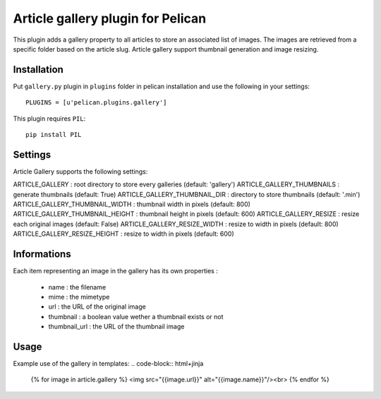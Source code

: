 Article gallery plugin for Pelican
==================================

This plugin adds a gallery property to all articles to store an associated list
of images. The images are retrieved from a specific folder based on the article
slug. Article gallery support thumbnail generation and image resizing.

Installation
------------

Put ``gallery.py`` plugin in ``plugins`` folder in pelican installation and use
the following in your settings::

    PLUGINS = [u'pelican.plugins.gallery']

This plugin requires ``PIL``::

    pip install PIL

Settings
--------

Article Gallery supports the following settings:

ARTICLE_GALLERY : root directory to store every galleries (default: 'gallery')
ARTICLE_GALLERY_THUMBNAILS : generate thumbnails (default: True)
ARTICLE_GALLERY_THUMBNAIL_DIR : directory to store thumbnails (default: '.min')
ARTICLE_GALLERY_THUMBNAIL_WIDTH : thumbnail width in pixels (default: 800)
ARTICLE_GALLERY_THUMBNAIL_HEIGHT : thumbnail height in pixels (default: 600)
ARTICLE_GALLERY_RESIZE : resize each original images (default: False)
ARTICLE_GALLERY_RESIZE_WIDTH : resize to width in pixels (default: 800)
ARTICLE_GALLERY_RESIZE_HEIGHT : resize to width in pixels (default: 600)

Informations
------------

Each item representing an image in the gallery has its own properties :

 - name : the filename
 - mime : the mimetype
 - url : the URL of the original image
 - thumbnail : a boolean value wether a thumbnail exists or not
 - thumbnail_url : the URL of the thumbnail image

Usage
-----

Example use of the gallery in templates:
.. code-block:: html+jinja

  {% for image in article.gallery %}
  <img src="{{image.url}}" alt="{{image.name}}"/><br>
  {% endfor %}

